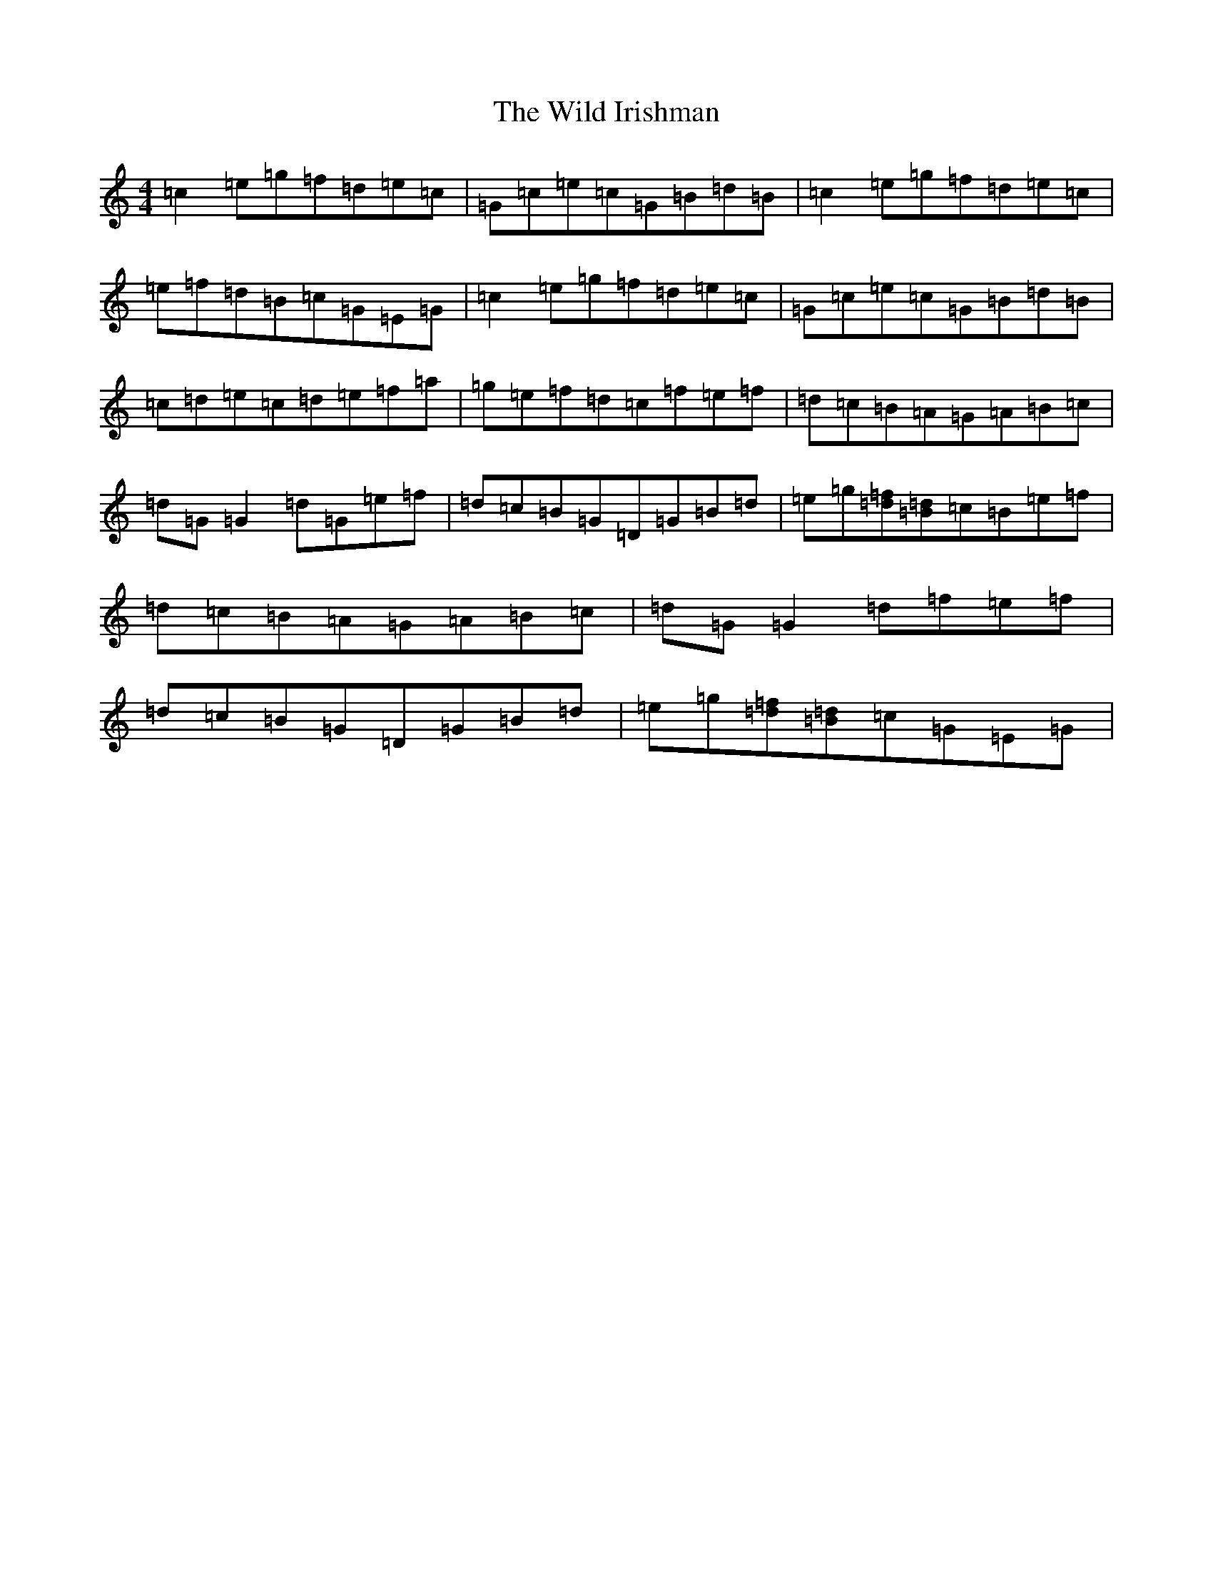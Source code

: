 X: 22503
T: Wild Irishman, The
S: https://thesession.org/tunes/1027#setting14251
Z: D Major
R: reel
M: 4/4
L: 1/8
K: C Major
=c2=e=g=f=d=e=c|=G=c=e=c=G=B=d=B|=c2=e=g=f=d=e=c|=e=f=d=B=c=G=E=G|=c2=e=g=f=d=e=c|=G=c=e=c=G=B=d=B|=c=d=e=c=d=e=f=a|=g=e=f=d=c=f=e=f|=d=c=B=A=G=A=B=c|=d=G=G2=d=G=e=f|=d=c=B=G=D=G=B=d|=e=g[=d=f][=B=d]=c=B=e=f|=d=c=B=A=G=A=B=c|=d=G=G2=d=f=e=f|=d=c=B=G=D=G=B=d|=e=g[=d=f][=B=d]=c=G=E=G|
